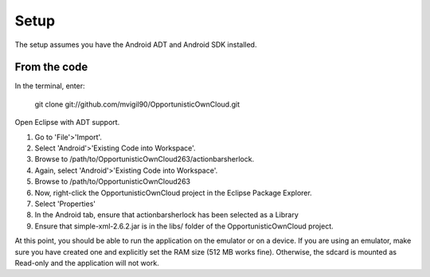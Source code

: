 Setup
=====

The setup assumes you have the Android ADT and Android SDK installed.

.. _get_code
From the code
----------------

In the terminal, enter:

        git clone git://github.com/mvigil90/OpportunisticOwnCloud.git
        
Open Eclipse with ADT support.

#. Go to 'File'>'Import'.
#. Select 'Android'>'Existing Code into Workspace'.
#. Browse to /path/to/OpportunisticOwnCloud263/actionbarsherlock.
#. Again, select 'Android'>'Existing Code into Workspace'.
#. Browse to /path/to/OpportunisticOwnCloud263
#. Now, right-click the OpportunisticOwnCloud project in the Eclipse Package Explorer. 
#. Select 'Properties'
#. In the Android tab, ensure that actionbarsherlock has been selected as a Library
#. Ensure that simple-xml-2.6.2.jar is in the libs/ folder of the OpportunisticOwnCloud project.

At this point, you should be able to run the application on the emulator or on a device.
If you are using an emulator, make sure you have created one and explicitly set the RAM
size (512 MB works fine). Otherwise, the sdcard is mounted as Read-only and the
application will not work.
